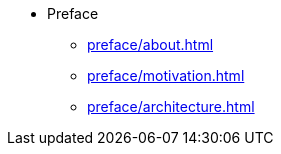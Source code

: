 * Preface
** xref:preface/about.adoc[]
** xref:preface/motivation.adoc[]
** xref:preface/architecture.adoc[]